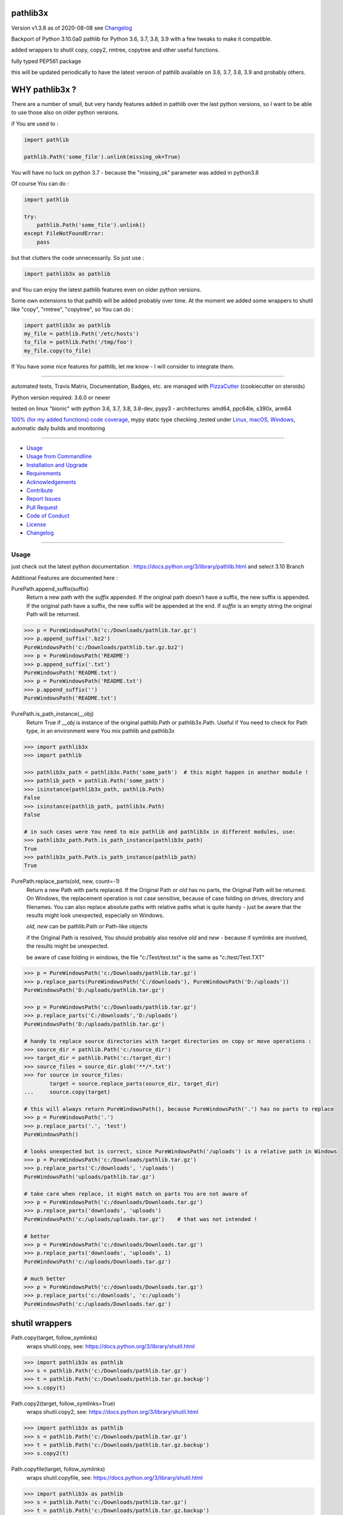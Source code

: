 pathlib3x
=========


Version v1.3.8 as of 2020-08-08 see `Changelog`_

|travis_build| |license| |pypi|

|codecov| |better_code| |cc_maintain| |cc_issues| |cc_coverage| |snyk|


.. |travis_build| image:: https://img.shields.io/travis/bitranox/pathlib3x/master.svg
   :target: https://travis-ci.org/bitranox/pathlib3x

.. |license| image:: https://img.shields.io/github/license/webcomics/pywine.svg
   :target: http://en.wikipedia.org/wiki/MIT_License

.. |jupyter| image:: https://mybinder.org/badge_logo.svg
 :target: https://mybinder.org/v2/gh/bitranox/pathlib3x/master?filepath=pathlib3x.ipynb

.. for the pypi status link note the dashes, not the underscore !
.. |pypi| image:: https://img.shields.io/pypi/status/pathlib3x?label=PyPI%20Package
   :target: https://badge.fury.io/py/pathlib3x

.. |codecov| image:: https://img.shields.io/codecov/c/github/bitranox/pathlib3x
   :target: https://codecov.io/gh/bitranox/pathlib3x

.. |better_code| image:: https://bettercodehub.com/edge/badge/bitranox/pathlib3x?branch=master
   :target: https://bettercodehub.com/results/bitranox/pathlib3x

.. |cc_maintain| image:: https://img.shields.io/codeclimate/maintainability-percentage/bitranox/pathlib3x?label=CC%20maintainability
   :target: https://codeclimate.com/github/bitranox/pathlib3x/maintainability
   :alt: Maintainability

.. |cc_issues| image:: https://img.shields.io/codeclimate/issues/bitranox/pathlib3x?label=CC%20issues
   :target: https://codeclimate.com/github/bitranox/pathlib3x/maintainability
   :alt: Maintainability

.. |cc_coverage| image:: https://img.shields.io/codeclimate/coverage/bitranox/pathlib3x?label=CC%20coverage
   :target: https://codeclimate.com/github/bitranox/pathlib3x/test_coverage
   :alt: Code Coverage

.. |snyk| image:: https://img.shields.io/snyk/vulnerabilities/github/bitranox/pathlib3x
   :target: https://snyk.io/test/github/bitranox/pathlib3x

Backport of Python 3.10.0a0 pathlib for Python 3.6, 3.7, 3.8, 3.9 with a few tweaks to make it compatible.

added wrappers to shutil copy, copy2, rmtree, copytree and other useful functions.

fully typed PEP561 package

this will be updated periodically to have the latest version of pathlib available on 3.6, 3.7, 3.8, 3.9 and probably others.

WHY pathlib3x ?
===============

There are a number of small, but very handy features added in pathlib over the last python versions,
so I want to be able to use those also on older python versions.


if You are used to :

.. code-block::

    import pathlib

    pathlib.Path('some_file').unlink(missing_ok=True)

You will have no luck on python 3.7 - because the "missing_ok" parameter was added in python3.8

Of course You can do :

.. code-block::

    import pathlib

    try:
        pathlib.Path('some_file').unlink()
    except FileNotFoundError:
        pass



but that clutters the code unnecessarily. So just use :

.. code-block::

    import pathlib3x as pathlib


and You can enjoy the latest pathlib features even on older python versions.

Some own extensions to that pathlib will be added probably over time. At the moment we added some wrappers to shutil like "copy", "rmtree", "copytree", so
You can do :

.. code-block::

    import pathlib3x as pathlib
    my_file = pathlib.Path('/etc/hosts')
    to_file = pathlib.Path('/tmp/foo')
    my_file.copy(to_file)


If You have some nice features for pathlib, let me know - I will consider to integrate them.

----

automated tests, Travis Matrix, Documentation, Badges, etc. are managed with `PizzaCutter <https://github
.com/bitranox/PizzaCutter>`_ (cookiecutter on steroids)

Python version required: 3.6.0 or newer

tested on linux "bionic" with python 3.6, 3.7, 3.8, 3.8-dev, pypy3 - architectures: amd64, ppc64le, s390x, arm64

`100% (for my added functions) code coverage <https://codecov.io/gh/bitranox/pathlib3x>`_, mypy static type checking ,tested under `Linux, macOS, Windows <https://travis-ci.org/bitranox/pathlib3x>`_, automatic daily builds and monitoring

----

- `Usage`_
- `Usage from Commandline`_
- `Installation and Upgrade`_
- `Requirements`_
- `Acknowledgements`_
- `Contribute`_
- `Report Issues <https://github.com/bitranox/pathlib3x/blob/master/ISSUE_TEMPLATE.md>`_
- `Pull Request <https://github.com/bitranox/pathlib3x/blob/master/PULL_REQUEST_TEMPLATE.md>`_
- `Code of Conduct <https://github.com/bitranox/pathlib3x/blob/master/CODE_OF_CONDUCT.md>`_
- `License`_
- `Changelog`_

----



Usage
-----------

just check out the latest python documentation :  https://docs.python.org/3/library/pathlib.html and select 3.10 Branch

Additional Features are documented here :

PurePath.append_suffix(suffix)
    Return a new path with the *suffix* appended. If the original path doesn’t have a suffix, the new suffix is appended.
    If the original path have a suffix, the new suffix will be appended at the end.
    If *suffix* is an empty string the original Path will be returned.

.. code-block:: python

    >>> p = PureWindowsPath('c:/Downloads/pathlib.tar.gz')
    >>> p.append_suffix('.bz2')
    PureWindowsPath('c:/Downloads/pathlib.tar.gz.bz2')
    >>> p = PureWindowsPath('README')
    >>> p.append_suffix('.txt')
    PureWindowsPath('README.txt')
    >>> p = PureWindowsPath('README.txt')
    >>> p.append_suffix('')
    PureWindowsPath('README.txt')


PurePath.is_path_instance(__obj)
    Return True if *__obj* is instance of the original pathlib.Path or pathlib3x.Path.
    Useful if You need to check for Path type, in an environment were You mix pathlib and pathlib3x

.. code-block:: python

    >>> import pathlib3x
    >>> import pathlib

    >>> pathlib3x_path = pathlib3x.Path('some_path')  # this might happen in another module !
    >>> pathlib_path = pathlib.Path('some_path')
    >>> isinstance(pathlib3x_path, pathlib.Path)
    False
    >>> isinstance(pathlib_path, pathlib3x.Path)
    False

    # in such cases were You need to mix pathlib and pathlib3x in different modules, use:
    >>> pathlib3x_path.Path.is_path_instance(pathlib3x_path)
    True
    >>> pathlib3x_path.Path.is_path_instance(pathlib_path)
    True


PurePath.replace_parts(old, new, count=-1)
    Return a new Path with parts replaced. If the Original Path or *old* has no parts, the Original Path will be returned.
    On Windows, the replacement operation is not case sensitive, because of case folding on drives, directory and filenames.
    You can also replace absolute paths with relative paths what is quite handy - just be aware that the results might
    look unexpected, especially on Windows.

    *old, new* can be pathlib.Path or Path-like objects

    if the Original Path is resolved, You should probably also resolve *old* and *new* - because if symlinks are involved,
    the results might be unexpected.

    be aware of case folding in windows, the file "c:/Test/test.txt" is the same as "c:/test/Test.TXT"

.. code-block:: python

    >>> p = PureWindowsPath('c:/Downloads/pathlib.tar.gz')
    >>> p.replace_parts(PureWindowsPath('C:/downloads'), PureWindowsPath('D:/uploads'))
    PureWindowsPath('D:/uploads/pathlib.tar.gz')

    >>> p = PureWindowsPath('c:/Downloads/pathlib.tar.gz')
    >>> p.replace_parts('C:/downloads','D:/uploads')
    PureWindowsPath('D:/uploads/pathlib.tar.gz')

    # handy to replace source directories with target directories on copy or move operations :
    >>> source_dir = pathlib.Path('c:/source_dir')
    >>> target_dir = pathlib.Path('c:/target_dir')
    >>> source_files = source_dir.glob('**/*.txt')
    >>> for source in source_files:
            target = source.replace_parts(source_dir, target_dir)
    ...     source.copy(target)

    # this will always return PureWindowsPath(), because PureWindowsPath('.') has no parts to replace
    >>> p = PureWindowsPath('.')
    >>> p.replace_parts('.', 'test')
    PureWindowsPath()

    # looks unexpected but is correct, since PureWindowsPath('/uploads') is a relative path in Windows
    >>> p = PureWindowsPath('c:/Downloads/pathlib.tar.gz')
    >>> p.replace_parts('C:/downloads', '/uploads')
    PureWindowsPath('uploads/pathlib.tar.gz')

    # take care when replace, it might match on parts You are not aware of
    >>> p = PureWindowsPath('c:/downloads/Downloads.tar.gz')
    >>> p.replace_parts('downloads', 'uploads')
    PureWindowsPath('c:/uploads/uploads.tar.gz')    # that was not intended !

    # better
    >>> p = PureWindowsPath('c:/downloads/Downloads.tar.gz')
    >>> p.replace_parts('downloads', 'uploads', 1)
    PureWindowsPath('c:/uploads/Downloads.tar.gz')

    # much better
    >>> p = PureWindowsPath('c:/downloads/Downloads.tar.gz')
    >>> p.replace_parts('c:/downloads', 'c:/uploads')
    PureWindowsPath('c:/uploads/Downloads.tar.gz')


shutil wrappers
===============

Path.copy(target, follow_symlinks)
    wraps shutil.copy, see: https://docs.python.org/3/library/shutil.html

.. code-block:: python

    >>> import pathlib3x as pathlib
    >>> s = pathlib.Path('c:/Downloads/pathlib.tar.gz')
    >>> t = pathlib.Path('c:/Downloads/pathlib.tar.gz.backup')
    >>> s.copy(t)

Path.copy2(target, follow_symlinks=True)
    wraps shutil.copy2, see: https://docs.python.org/3/library/shutil.html

.. code-block:: python

    >>> import pathlib3x as pathlib
    >>> s = pathlib.Path('c:/Downloads/pathlib.tar.gz')
    >>> t = pathlib.Path('c:/Downloads/pathlib.tar.gz.backup')
    >>> s.copy2(t)

Path.copyfile(target, follow_symlinks)
    wraps shutil.copyfile, see: https://docs.python.org/3/library/shutil.html

.. code-block:: python

    >>> import pathlib3x as pathlib
    >>> s = pathlib.Path('c:/Downloads/pathlib.tar.gz')
    >>> t = pathlib.Path('c:/Downloads/pathlib.tar.gz.backup')
    >>> s.copyfile(t)

Path.copymode(target, follow_symlinks=True)
    wraps shutil.copymode, see: https://docs.python.org/3/library/shutil.html

.. code-block:: python

    >>> import pathlib3x as pathlib
    >>> s = pathlib.Path('c:/Downloads/pathlib.tar.gz')
    >>> t = pathlib.Path('c:/Downloads/pathlib.tar.gz.backup')
    >>> s.copymode(t)

Path.copystat(target, follow_symlinks=True)
    wraps shutil.copystat, see: https://docs.python.org/3/library/shutil.html

.. code-block:: python

    >>> import pathlib3x as pathlib
    >>> s = pathlib.Path('c:/Downloads/pathlib.tar.gz')
    >>> t = pathlib.Path('c:/Downloads/pathlib.tar.gz.backup')
    >>> s.copystat(t)

Path.copytree(target, symlinks=False, ignore=None, copy_function=copy2, ignore_dangling_symlinks=True, dirs_exists_ok=False)
    wraps shutil.copytree, see: https://docs.python.org/3/library/shutil.html

    dirs_exists_ok=True will raise a TypeError on Python Versions < 3.8

.. code-block:: python

    >>> import pathlib3x as pathlib
    >>> s = pathlib.Path('c:/Downloads')
    >>> t = pathlib.Path('c:/temp/Backups')
    >>> s.copytree(t)

Path.rmtree(ignore_errors=False, onerror=None)
    wraps shutil.rmtree, see: https://docs.python.org/3/library/shutil.html

.. code-block:: python

    >>> import pathlib3x as pathlib
    >>> p = pathlib.Path('c:/Downloads/old')
    >>> p.rmtree()


Caveats of pathlib3x
====================

.. code-block:: python

    >>> import pathlib3x
    >>> import pathlib

    >>> pathlib3x_path = pathlib3x.Path('some_path')  # this might happen in another module !
    >>> pathlib_path = pathlib.Path('some_path')
    >>> isinstance(pathlib3x_path, pathlib.Path)
    False
    >>> isinstance(pathlib_path, pathlib3x.Path)
    False

    # in such cases were You need to mix pathlib and pathlib3x in different modules, use:
    >>> pathlib3x_path.Path.is_path_instance(pathlib3x_path)
    True
    >>> pathlib3x_path.Path.is_path_instance(pathlib_path)
    True


So dont mix pathlib with pathlib3x and expect that objects are an instance of Pathlib and vice versa.
This can happen easily if You have many Modules. Just keep it in mind !

Usage from Commandline
------------------------

.. code-block:: bash

   Usage: pathlib3x [OPTIONS] COMMAND [ARGS]...

     backport of pathlib 3.10 to python 3.6, 3.7, 3.8, 3.9 with a few
     extensions

   Options:
     --version                     Show the version and exit.
     --traceback / --no-traceback  return traceback information on cli
     -h, --help                    Show this message and exit.

   Commands:
     info  get program informations

Installation and Upgrade
------------------------

- Before You start, its highly recommended to update pip and setup tools:


.. code-block:: bash

    python -m pip --upgrade pip
    python -m pip --upgrade setuptools

- to install the latest release from PyPi via pip (recommended):

.. code-block:: bash

    python -m pip install --upgrade pathlib3x

- to install the latest version from github via pip:


.. code-block:: bash

    python -m pip install --upgrade git+https://github.com/bitranox/pathlib3x.git


- include it into Your requirements.txt:

.. code-block:: bash

    # Insert following line in Your requirements.txt:
    # for the latest Release on pypi:
    pathlib3x

    # for the latest development version :
    pathlib3x @ git+https://github.com/bitranox/pathlib3x.git

    # to install and upgrade all modules mentioned in requirements.txt:
    python -m pip install --upgrade -r /<path>/requirements.txt


- to install the latest development version from source code:

.. code-block:: bash

    # cd ~
    $ git clone https://github.com/bitranox/pathlib3x.git
    $ cd pathlib3x
    python setup.py install

- via makefile:
  makefiles are a very convenient way to install. Here we can do much more,
  like installing virtual environments, clean caches and so on.

.. code-block:: shell

    # from Your shell's homedirectory:
    $ git clone https://github.com/bitranox/pathlib3x.git
    $ cd pathlib3x

    # to run the tests:
    $ make test

    # to install the package
    $ make install

    # to clean the package
    $ make clean

    # uninstall the package
    $ make uninstall

Requirements
------------
following modules will be automatically installed :

.. code-block:: bash

    ## Project Requirements
    click
    cli_exit_tools @ git+https://github.com/bitranox/cli_exit_tools.git

Acknowledgements
----------------

- special thanks to "uncle bob" Robert C. Martin, especially for his books on "clean code" and "clean architecture"

Contribute
----------

I would love for you to fork and send me pull request for this project.
- `please Contribute <https://github.com/bitranox/pathlib3x/blob/master/CONTRIBUTING.md>`_

License
-------

This software is licensed under the `MIT license <http://en.wikipedia.org/wiki/MIT_License>`_

---

Changelog
=========

- new MAJOR version for incompatible API changes,
- new MINOR version for added functionality in a backwards compatible manner
- new PATCH version for backwards compatible bug fixes

v1.3.8
--------
2020-08-08: service release
    - fix documentation
    - fix travis
    - deprecate pycodestyle
    - implement flake8

v1.3.7
---------
2020-08-01: fix pypi deploy

v1.3.6
--------
2020-07-31: fix travis build

v0.3.5
--------
2020-07-29: feature release
    - use the new pizzacutter template
    - use cli_exit_tools

v0.3.4
--------
2020-07-15 : patch release
    - fix cli test
    - enable traceback option on cli errors

v0.3.3
--------
2020-07-15 : patch release
    - fix minor typos

v0.3.2
--------
2020-07-05 : patch release
    - fix typo in setup.py setup parameter zip_safe

v0.3.1
--------
2020-07-05 : patch release
    - fix version issues in the stub files

v0.3.0
--------
2020-07-05 : added functions, include stub files for typing, setup python_requires
    - added python_requires in setup.py
    - include type stub files, its fully type hinted package now (PEP 561)
    - pep8 fix the standard library code
    - added PurePath.replace_parts
    - added PurePath.is_path_instance
    - added Path.copy
    - added Path.copy2
    - added Path.copyfile
    - added Path.copymode
    - added Path.copystat
    - added Path.copytree
    - added Path.rmtree

v0.2.0
--------
2020-07-02 : added function: PurePath.append_suffix(suffix)
    - added function: PurePath.append_suffix(suffix)

v0.1.1
--------
2020-07-01: patch release
    - guarded the sys.audit calls with try-except clauses, because sys.event is only avail in python 3.8


v0.1.0
--------
2020-06-29: initial release
    - initial release

